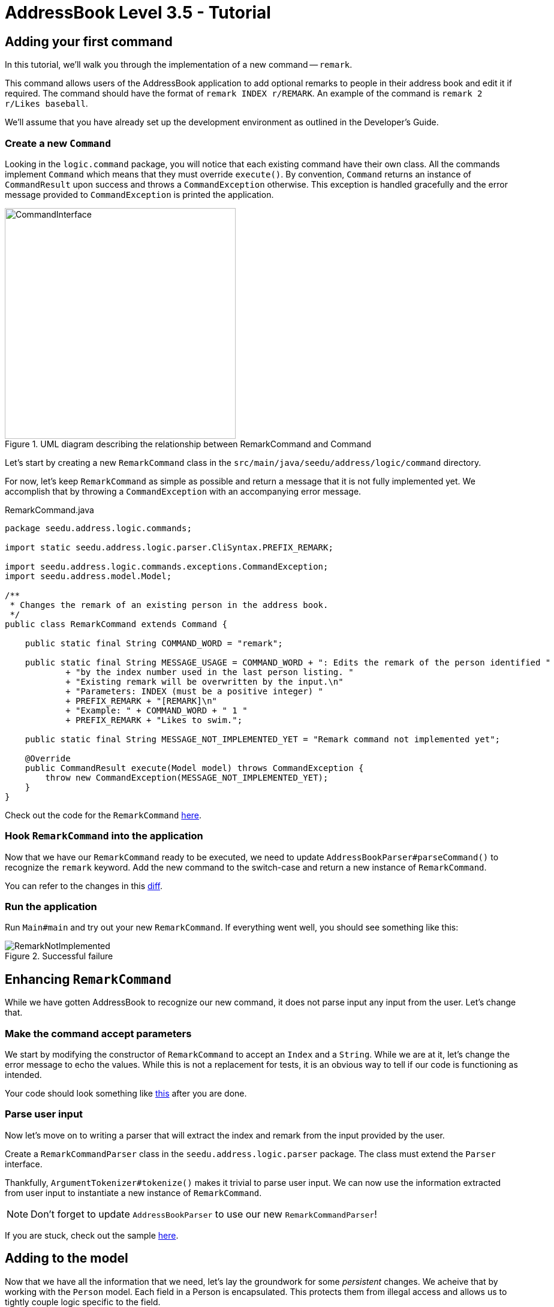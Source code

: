 = AddressBook Level 3.5 - Tutorial
:site-section: Tutorial
:toc:
:toc-title:
:toc-placement: preamble
:imagesDir: images/remark
:stylesDir: ../stylesheets
:xrefstyle: full
ifdef::env-github[]
:tip-caption: :bulb:
:note-caption: :information_source:
:warning-caption: :warning:
:source-highlighter: highlightjs
endif::[]


== Adding your first command

In this tutorial, we'll walk you through the implementation of a new command -- `remark`.

This command allows users of the AddressBook application to add optional remarks to people in their address book and
edit it if required. The command should have the format of `remark INDEX r/REMARK`. An example of the command is
`remark 2 r/Likes baseball`.

We'll assume that you have already set up the development environment as outlined in the Developer's Guide.

=== Create a new `Command`

Looking in the `logic.command` package, you will notice that each existing command have their own class. All the
commands implement `Command` which means that they must override `execute()`. By convention, `Command` returns an
instance of `CommandResult` upon success and throws a `CommandException` otherwise. This exception is handled
gracefully and the error message provided to `CommandException` is printed the application.

[.right.center]
.UML diagram describing the relationship between RemarkCommand and Command
image::CommandInterface.png[width=385px, height=385px, float="right", align="center"]

Let's start by creating a new `RemarkCommand` class in the `src/main/java/seedu/address/logic/command` directory.

For now, let's keep `RemarkCommand` as simple as possible and return a message that it is not fully implemented yet. We
accomplish that by throwing a `CommandException` with an accompanying error message.

.RemarkCommand.java
[source, java]
----
package seedu.address.logic.commands;

import static seedu.address.logic.parser.CliSyntax.PREFIX_REMARK;

import seedu.address.logic.commands.exceptions.CommandException;
import seedu.address.model.Model;

/**
 * Changes the remark of an existing person in the address book.
 */
public class RemarkCommand extends Command {

    public static final String COMMAND_WORD = "remark";

    public static final String MESSAGE_USAGE = COMMAND_WORD + ": Edits the remark of the person identified "
            + "by the index number used in the last person listing. "
            + "Existing remark will be overwritten by the input.\n"
            + "Parameters: INDEX (must be a positive integer) "
            + PREFIX_REMARK + "[REMARK]\n"
            + "Example: " + COMMAND_WORD + " 1 "
            + PREFIX_REMARK + "Likes to swim.";

    public static final String MESSAGE_NOT_IMPLEMENTED_YET = "Remark command not implemented yet";

    @Override
    public CommandResult execute(Model model) throws CommandException {
        throw new CommandException(MESSAGE_NOT_IMPLEMENTED_YET);
    }
}
----

Check out the code for the `RemarkCommand`
link:++https://github.com/j-lum/addressbook-level35/commit/72256eacea79dfcf077f5c7cb6f89819c02f090e#diff
-34ace715a8a8d2e5a66e71289f017b47++[here].

=== Hook `RemarkCommand` into the application

Now that we have our `RemarkCommand` ready to be executed, we need to update `AddressBookParser#parseCommand()` to
recognize the `remark` keyword. Add the new command to the switch-case and return a new instance of `RemarkCommand`.

You can refer to the changes in this
link:++https://github.com/j-lum/addressbook-level35/commit/72256eacea79dfcf077f5c7cb6f89819c02f090e#diff
-5338391f3f6fbb4022c44add6590b74f++[diff].

=== Run the application

Run `Main#main` and try out your new `RemarkCommand`. If everything went well, you should see something like this:

.Successful failure
image::RemarkNotImplemented.png[]

== Enhancing `RemarkCommand`

While we have gotten AddressBook to recognize our new command, it does not parse input any input from the user. Let's
 change that.

=== Make the command accept parameters

We start by modifying the constructor of `RemarkCommand` to accept an `Index` and a `String`. While we are at it,
let's change the error message to echo the values. While this is not a replacement for tests, it is an obvious way to
 tell if our code is functioning as intended.

Your code should look something like
link:++https://github.com/j-lum/addressbook-level35/commit/c0f8419be4fb59bffafcd73026769459e5cf5c5e#diff
-34ace715a8a8d2e5a66e71289f017b47++[this] after you are done.

=== Parse user input

Now let's move on to writing a parser that will extract the index and remark from the input provided by the user.

Create a `RemarkCommandParser` class in the `seedu.address.logic.parser` package. The class must extend the `Parser`
interface.

Thankfully, `ArgumentTokenizer#tokenize()` makes it trivial to parse user input. We can now use the information
extracted from user input to instantiate a new instance of `RemarkCommand`.

NOTE: Don't forget to update `AddressBookParser` to use our new `RemarkCommandParser`!

If you are stuck, check out the sample
link:++https://github.com/j-lum/addressbook-level35/commit/c0f8419be4fb59bffafcd73026769459e5cf5c5e#diff
-fc19ecee89c3732a62fbc8c840250508++[here].

== Adding to the model

Now that we have all the information that we need, let's lay the groundwork for some _persistent_ changes. We acheive
 that by working with the `Person` model. Each field in a Person is encapsulated. This protects them from illegal
 access and allows us to tightly couple logic specific to the field.

=== Add a new `Remark` class

Create a new `Remark` in `seedu.address.model.person`. Since a `Remark` is a field that is similar to `Address`, we
can reuse a significant bit of code.

A quick copy-paste and search-replace later, you should have something like
link:++https://github.com/j-lum/addressbook-level35/commit/c8e6048f0d81f2b4b7797e838226da823892129b#diff
-af2f075d24dfcd333876f0fbce321f25++[this].

=== Make use of `Remark`

Let's change `RemarkCommand` and `RemarkCommandParser` to use the new `Remark` class instead of plain `String`.
These should be relatively simple changes.

== Adding placeholder elements to the UI

Without getting too deep into `fxml`, let's go on a 5 minute adventure to get some placeholder text to show up for
each person.

Simply add
```
@FXML
private Label remark;
```
to
link:++https://github.com/j-lum/addressbook-level35/commit/06f9897d7088d22689de478c94612f8bcbff2964#diff
-0c6b6abcfac8c205e075294f25e851fe++[`PersonCard`]. `@FXML` is an annotation that marks a private or protected field and
 makes it accessible to FXML
. It
 it sounds like Greek to you right now, don't worry -- we will get back to it later.

Then insert

```
<Label fx:id="remark" styleClass="cell_small_label" text="\$remark" />
```
into
link:++https://github.com/j-lum/addressbook-level35/commit/06f9897d7088d22689de478c94612f8bcbff2964#diff
-12580431f55d7880578aa4c16f249e71++[`PersonListCard.fxml`].

That's it! Fire up the application again and you should see something like this:

.Nothing $remark-able
image::$Remark.png[]

NOTE: AddressBook level 3.5 does not require UI tests!

== Updating the model

Since `PersonCard` displays data from a `Person`, we need to update `Person` to get our `Remark` displayed!

=== Modify `Person`

We change the constructor of `Person` to take a `Remark`. We will also need to define new fields accordingly to store
 our new addition.

=== Update other usages of `Person`

Unfortunately, a change to `Person` will cause other commands to break, let's fix these commands to use the updated
`Person`!

== Updating Storage

AddressBook stores data by serializing `JsonAdaptedPerson` into `json` with the help of an external library --
Jackson. Let's update `JsonAdaptedPerson` to work with our new `Person`!

While the changes to code may be minimal, the test data will have to be updated as well.

Check out
link:++https://github.com/j-lum/addressbook-level35/commit/78b2a7438a9f9d828b7f09e190ff6130790966c0++[this commit]
to see what the changes entail.

== Finalizing the UI

Now that we have finalized the `Person` class and its dependencies, we can now bind the `Remark` field to the UI.

Just change
link:++https://github.com/j-lum/addressbook-level35/commit/2edaf1c52e07e28dc7a49742bc63352813a55af9++[this one
 line of code!]

.The remark label is bound properly!
image::RemarkBound.png[]

== Putting everything together

After the previous step, we notice a peculiar regression -- we went from displaying something to nothing at all.
However, this is expected behavior as we have never changed `Remark` at all!

=== Change `Remark`

In this last step, we modify `RemarkCommand#execute()` to change the `Remark` of a `Person`. Since all fields in a
`Person` are immutable, we create a new instance of a `Person` with the values that we want and commit it back to the
 model with `Model#setPerson()`.

After writing the very last set of test, you are now ready to test `RemarkCommand`!

.Congratulations!
image::RemarkComplete.png[]

== Writing tests

Tests are crucial to ensuring that bugs don't slip into the codebase unnoticed. This is especially true for large
code bases where a change might lead to unintended behavior.

Let's verify the correctness of our code by writing some tests!

=== Automagically generating tests

The goal is to write effective and efficient tests to ensure that `RemarkCommand#execute()` behaves as expected.

The convention for test names is _``methodName_testScenario_expectedResult``_. An example would be
`execute_filteredList_success`.

Let's create a test for `RemarkCommand#execute()` to test that adding a remark works. On `IntelliJ IDEA`
you can bring up the context menu and choose to `Go To` > `Test` or use the appropriate keyboard
shortcut.

.Using the context menu to jump to tests
image::ContextMenu.png[, 1223px, 267px]

Then, create a test for the `execute` method.

.Creating a test for `execute`.
image::CreateTest.png[, 664px,751px]

Following convention, let's change the name of the generated method to `execute_addRemarkUnfilteredList_success`.

Let's use the utility functions provided in `CommandTestUtil`. The functions ensure that commands produce the
expected `CommandResult` and output the correct message. In this case, `CommandTestUtil#assertCommandSuccess` is the
best fit as we are testing that a `RemarkCommand` will successfully add a `Remark`.

You should end up with a test that looks something like
link:++https://github.com/j-lum/addressbook-level35/commit/1492fb0d4e8a075f2481028377e0d113e7c01b76#diff
-d749de38392f7ea504da7824641ba8d9++[this].

== Conclusion

This concludes the tutorial for adding a new `Command` to AddressBook.

//Link to more discussions


